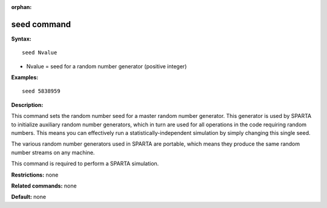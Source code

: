 :orphan:

.. index:: seed



.. _command-seed:

############
seed command
############


**Syntax:**

::

   seed Nvalue 

-  Nvalue = seed for a random number generator (positive integer)

**Examples:**

::

   seed 5838959 

**Description:**

This command sets the random number seed for a master random number
generator. This generator is used by SPARTA to initialize auxiliary
random number generators, which in turn are used for all operations in
the code requiring random numbers. This means you can effectively run a
statistically-independent simulation by simply changing this single
seed.

The various random number generators used in SPARTA are portable, which
means they produce the same random number streams on any machine.

This command is required to perform a SPARTA simulation.

**Restrictions:** none

**Related commands:** none

**Default:** none
